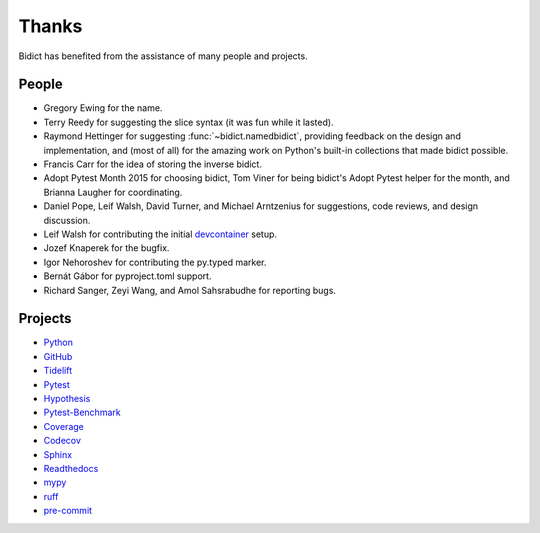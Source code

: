 Thanks
------

Bidict has benefited from the assistance of many people and projects.


People
======

- Gregory Ewing for the name.

- Terry Reedy for suggesting the slice syntax
  (it was fun while it lasted).

- Raymond Hettinger for suggesting :func:`~bidict.namedbidict`,
  providing feedback on the design and implementation,
  and (most of all) for the amazing work on Python's built-in collections
  that made bidict possible.

- Francis Carr for the idea of storing the inverse bidict.

- Adopt Pytest Month 2015 for choosing bidict,
  Tom Viner for being bidict's Adopt Pytest helper for the month,
  and Brianna Laugher for coordinating.

- Daniel Pope, Leif Walsh, David Turner, and Michael Arntzenius
  for suggestions, code reviews, and design discussion.

- Leif Walsh for contributing the initial
  `devcontainer <https://code.visualstudio.com/docs/remote/containers>`__
  setup.

- Jozef Knaperek for the bugfix.

- Igor Nehoroshev for contributing the py.typed marker.

- Bernát Gábor for pyproject.toml support.

- Richard Sanger, Zeyi Wang, and Amol Sahsrabudhe for reporting bugs.


Projects
========

- `Python <https://www.python.org>`__
- `GitHub <https://github.com>`__
- `Tidelift <https://tidelift.com>`__
- `Pytest <https://docs.pytest.org>`__
- `Hypothesis <https://hypothesis.readthedocs.io>`__
- `Pytest-Benchmark <https://pytest-benchmark.readthedocs.io>`__
- `Coverage <https://coverage.readthedocs.io>`__
- `Codecov <https://codecov.io>`__
- `Sphinx <https://www.sphinx-doc.org>`__
- `Readthedocs <https://readthedocs.org>`__
- `mypy <https://mypy.readthedocs.io>`__
- `ruff <https://github.com/charliermarsh/ruff>`__
- `pre-commit <https://pre-commit.com>`__
